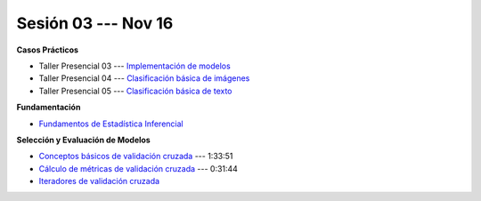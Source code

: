 Sesión 03 --- Nov 16
-------------------------------------------------------------------------------

.. raw:: html

   <hr style="height:1px;border-width:0;color:gray;background-color:gray">

**Casos Prácticos**

* Taller Presencial 03 --- `Implementación de modelos <https://classroom.github.com/a/jzJW8802>`_ 

* Taller Presencial 04 --- `Clasificación básica de imágenes <https://classroom.github.com/a/OvNBKMIV>`_ 

* Taller Presencial 05 --- `Clasificación básica de texto <https://classroom.github.com/a/Ab0A50m4>`_ 





.. raw:: html
   
   <br>
   <hr style="height:1px;border-width:0;color:gray;background-color:gray">


**Fundamentación**

* `Fundamentos de Estadística Inferencial <https://jdvelasq.github.io/curso_fundametos_estadistica/01_estadistica_inferencial/__index__.html>`_ 


.. raw:: html
   
   <br>
   <hr style="height:1px;border-width:0;color:gray;background-color:gray">

**Selección y Evaluación de Modelos** 

* `Conceptos básicos de validación cruzada <https://jdvelasq.github.io/curso_ml_con_sklearn/03_conceptos_basicos_de_validacion_cruzada/__index__.html>`_ --- 1:33:51

* `Cálculo de métricas de validación cruzada <https://jdvelasq.github.io/curso_ml_con_sklearn/04_calculo_de_metricas/__index__.html>`_ --- 0:31:44

* `Iteradores de validación cruzada <https://jdvelasq.github.io/curso_ml_con_sklearn/05_iteradores/__index__.html>`_ 
